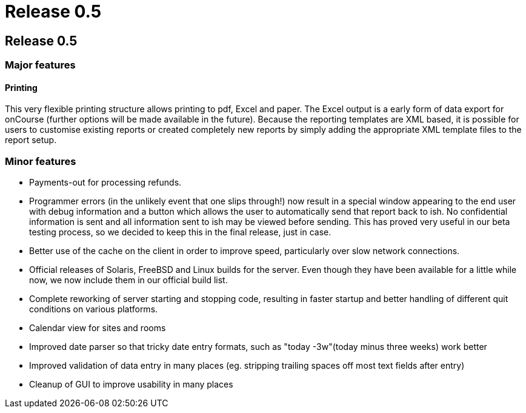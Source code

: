 = Release 0.5

== Release 0.5

=== Major features

==== Printing

This very flexible printing structure allows printing to pdf, Excel and
paper. The Excel output is a early form of data export for onCourse
(further options will be made available in the future). Because the
reporting templates are XML based, it is possible for users to customise
existing reports or created completely new reports by simply adding the
appropriate XML template files to the report setup.

=== Minor features

* Payments-out for processing refunds.
* Programmer errors (in the unlikely event that one slips through!) now
result in a special window appearing to the end user with debug
information and a button which allows the user to automatically send
that report back to ish. No confidential information is sent and all
information sent to ish may be viewed before sending. This has proved
very useful in our beta testing process, so we decided to keep this in
the final release, just in case.
* Better use of the cache on the client in order to improve speed,
particularly over slow network connections.
* Official releases of Solaris, FreeBSD and Linux builds for the server.
Even though they have been available for a little while now, we now
include them in our official build list.
* Complete reworking of server starting and stopping code, resulting in
faster startup and better handling of different quit conditions on
various platforms.
* Calendar view for sites and rooms
* Improved date parser so that tricky date entry formats, such as "today
-3w"(today minus three weeks) work better
* Improved validation of data entry in many places (eg. stripping
trailing spaces off most text fields after entry)
* Cleanup of GUI to improve usability in many places
